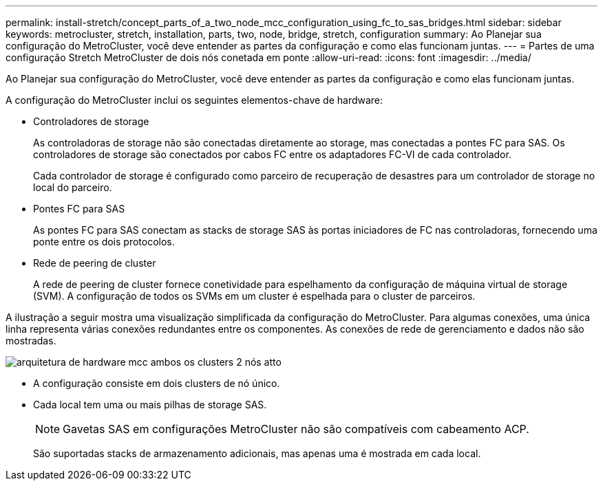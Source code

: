 ---
permalink: install-stretch/concept_parts_of_a_two_node_mcc_configuration_using_fc_to_sas_bridges.html 
sidebar: sidebar 
keywords: metrocluster, stretch, installation, parts, two, node, bridge, stretch, configuration 
summary: Ao Planejar sua configuração do MetroCluster, você deve entender as partes da configuração e como elas funcionam juntas. 
---
= Partes de uma configuração Stretch MetroCluster de dois nós conetada em ponte
:allow-uri-read: 
:icons: font
:imagesdir: ../media/


[role="lead"]
Ao Planejar sua configuração do MetroCluster, você deve entender as partes da configuração e como elas funcionam juntas.

A configuração do MetroCluster inclui os seguintes elementos-chave de hardware:

* Controladores de storage
+
As controladoras de storage não são conectadas diretamente ao storage, mas conectadas a pontes FC para SAS. Os controladores de storage são conectados por cabos FC entre os adaptadores FC-VI de cada controlador.

+
Cada controlador de storage é configurado como parceiro de recuperação de desastres para um controlador de storage no local do parceiro.

* Pontes FC para SAS
+
As pontes FC para SAS conectam as stacks de storage SAS às portas iniciadores de FC nas controladoras, fornecendo uma ponte entre os dois protocolos.

* Rede de peering de cluster
+
A rede de peering de cluster fornece conetividade para espelhamento da configuração de máquina virtual de storage (SVM). A configuração de todos os SVMs em um cluster é espelhada para o cluster de parceiros.



A ilustração a seguir mostra uma visualização simplificada da configuração do MetroCluster. Para algumas conexões, uma única linha representa várias conexões redundantes entre os componentes. As conexões de rede de gerenciamento e dados não são mostradas.

image::../media/mcc_hardware_architecture_both_clusters_2_node_atto.gif[arquitetura de hardware mcc ambos os clusters 2 nós atto]

* A configuração consiste em dois clusters de nó único.
* Cada local tem uma ou mais pilhas de storage SAS.
+

NOTE: Gavetas SAS em configurações MetroCluster não são compatíveis com cabeamento ACP.

+
São suportadas stacks de armazenamento adicionais, mas apenas uma é mostrada em cada local.


